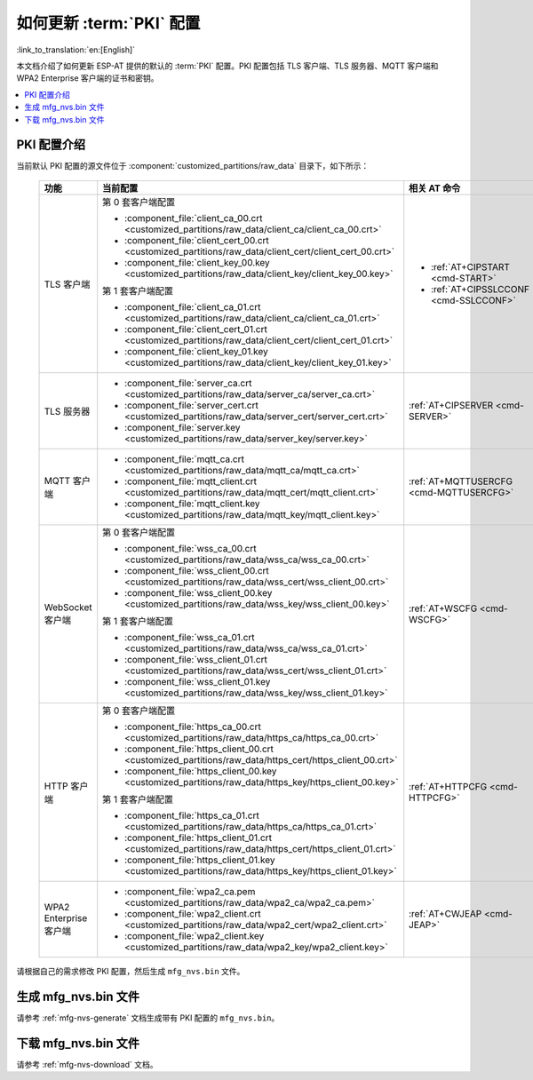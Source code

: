 如何更新 :term:`PKI` 配置
=============================================

:link_to_translation:`en:[English]`

本文档介绍了如何更新 ESP-AT 提供的默认的 :term:`PKI` 配置。PKI 配置包括 TLS 客户端、TLS 服务器、MQTT 客户端和 WPA2 Enterprise 客户端的证书和密钥。

.. contents::
   :local:
   :depth: 1

.. _factory-pki-intro:

PKI 配置介绍
------------------

当前默认 PKI 配置的源文件位于 :component:`customized_partitions/raw_data` 目录下，如下所示：

   .. list-table::
      :header-rows: 1
      :widths: 60 60 70

      * - 功能
        - 当前配置
        - 相关 AT 命令
      * - TLS 客户端
        - 第 0 套客户端配置

          * :component_file:`client_ca_00.crt <customized_partitions/raw_data/client_ca/client_ca_00.crt>`
          * :component_file:`client_cert_00.crt <customized_partitions/raw_data/client_cert/client_cert_00.crt>`
          * :component_file:`client_key_00.key <customized_partitions/raw_data/client_key/client_key_00.key>`

          第 1 套客户端配置

          * :component_file:`client_ca_01.crt <customized_partitions/raw_data/client_ca/client_ca_01.crt>`
          * :component_file:`client_cert_01.crt <customized_partitions/raw_data/client_cert/client_cert_01.crt>`
          * :component_file:`client_key_01.key <customized_partitions/raw_data/client_key/client_key_01.key>`
        -
          * :ref:`AT+CIPSTART <cmd-START>`
          * :ref:`AT+CIPSSLCCONF <cmd-SSLCCONF>`

      * - TLS 服务器
        -
          * :component_file:`server_ca.crt <customized_partitions/raw_data/server_ca/server_ca.crt>`
          * :component_file:`server_cert.crt <customized_partitions/raw_data/server_cert/server_cert.crt>`
          * :component_file:`server.key <customized_partitions/raw_data/server_key/server.key>`
        - :ref:`AT+CIPSERVER <cmd-SERVER>`

      * - MQTT 客户端
        -
          * :component_file:`mqtt_ca.crt <customized_partitions/raw_data/mqtt_ca/mqtt_ca.crt>`
          * :component_file:`mqtt_client.crt <customized_partitions/raw_data/mqtt_cert/mqtt_client.crt>`
          * :component_file:`mqtt_client.key <customized_partitions/raw_data/mqtt_key/mqtt_client.key>`
        - :ref:`AT+MQTTUSERCFG <cmd-MQTTUSERCFG>`

      * - WebSocket 客户端
        - 第 0 套客户端配置

          * :component_file:`wss_ca_00.crt <customized_partitions/raw_data/wss_ca/wss_ca_00.crt>`
          * :component_file:`wss_client_00.crt <customized_partitions/raw_data/wss_cert/wss_client_00.crt>`
          * :component_file:`wss_client_00.key <customized_partitions/raw_data/wss_key/wss_client_00.key>`

          第 1 套客户端配置

          * :component_file:`wss_ca_01.crt <customized_partitions/raw_data/wss_ca/wss_ca_01.crt>`
          * :component_file:`wss_client_01.crt <customized_partitions/raw_data/wss_cert/wss_client_01.crt>`
          * :component_file:`wss_client_01.key <customized_partitions/raw_data/wss_key/wss_client_01.key>`
        - :ref:`AT+WSCFG <cmd-WSCFG>`

      * - HTTP 客户端
        - 第 0 套客户端配置

          * :component_file:`https_ca_00.crt <customized_partitions/raw_data/https_ca/https_ca_00.crt>`
          * :component_file:`https_client_00.crt <customized_partitions/raw_data/https_cert/https_client_00.crt>`
          * :component_file:`https_client_00.key <customized_partitions/raw_data/https_key/https_client_00.key>`

          第 1 套客户端配置

          * :component_file:`https_ca_01.crt <customized_partitions/raw_data/https_ca/https_ca_01.crt>`
          * :component_file:`https_client_01.crt <customized_partitions/raw_data/https_cert/https_client_01.crt>`
          * :component_file:`https_client_01.key <customized_partitions/raw_data/https_key/https_client_01.key>`
        - :ref:`AT+HTTPCFG <cmd-HTTPCFG>`

      * - WPA2 Enterprise 客户端
        -
          * :component_file:`wpa2_ca.pem <customized_partitions/raw_data/wpa2_ca/wpa2_ca.pem>`
          * :component_file:`wpa2_client.crt <customized_partitions/raw_data/wpa2_cert/wpa2_client.crt>`
          * :component_file:`wpa2_client.key <customized_partitions/raw_data/wpa2_key/wpa2_client.key>`
        - :ref:`AT+CWJEAP <cmd-JEAP>`

请根据自己的需求修改 PKI 配置，然后生成 ``mfg_nvs.bin`` 文件。

生成 mfg_nvs.bin 文件
---------------------------------

请参考 :ref:`mfg-nvs-generate` 文档生成带有 PKI 配置的 ``mfg_nvs.bin``。

下载 mfg_nvs.bin 文件
---------------------------------

请参考 :ref:`mfg-nvs-download` 文档。
